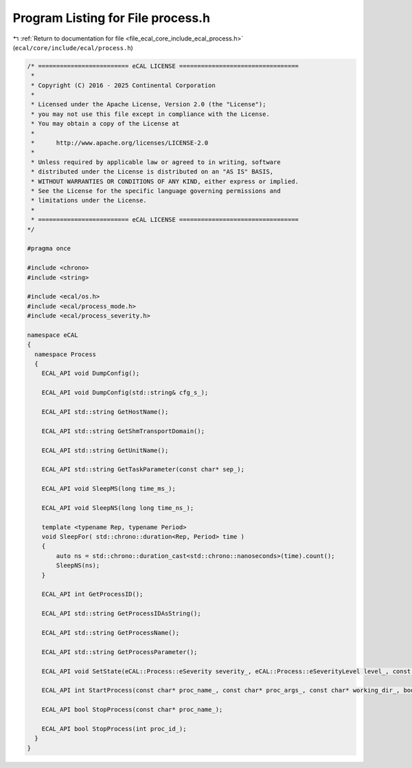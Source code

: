 
.. _program_listing_file_ecal_core_include_ecal_process.h:

Program Listing for File process.h
==================================

|exhale_lsh| :ref:`Return to documentation for file <file_ecal_core_include_ecal_process.h>` (``ecal/core/include/ecal/process.h``)

.. |exhale_lsh| unicode:: U+021B0 .. UPWARDS ARROW WITH TIP LEFTWARDS

.. code-block:: cpp

   /* ========================= eCAL LICENSE =================================
    *
    * Copyright (C) 2016 - 2025 Continental Corporation
    *
    * Licensed under the Apache License, Version 2.0 (the "License");
    * you may not use this file except in compliance with the License.
    * You may obtain a copy of the License at
    * 
    *      http://www.apache.org/licenses/LICENSE-2.0
    * 
    * Unless required by applicable law or agreed to in writing, software
    * distributed under the License is distributed on an "AS IS" BASIS,
    * WITHOUT WARRANTIES OR CONDITIONS OF ANY KIND, either express or implied.
    * See the License for the specific language governing permissions and
    * limitations under the License.
    *
    * ========================= eCAL LICENSE =================================
   */
   
   #pragma once
   
   #include <chrono>
   #include <string>
   
   #include <ecal/os.h>
   #include <ecal/process_mode.h>
   #include <ecal/process_severity.h>
   
   namespace eCAL
   {
     namespace Process
     {
       ECAL_API void DumpConfig();
   
       ECAL_API void DumpConfig(std::string& cfg_s_);
   
       ECAL_API std::string GetHostName();
   
       ECAL_API std::string GetShmTransportDomain();
   
       ECAL_API std::string GetUnitName();
   
       ECAL_API std::string GetTaskParameter(const char* sep_);
   
       ECAL_API void SleepMS(long time_ms_);
   
       ECAL_API void SleepNS(long long time_ns_);
   
       template <typename Rep, typename Period>
       void SleepFor( std::chrono::duration<Rep, Period> time )
       {
           auto ns = std::chrono::duration_cast<std::chrono::nanoseconds>(time).count();
           SleepNS(ns);
       }
   
       ECAL_API int GetProcessID();
   
       ECAL_API std::string GetProcessIDAsString();
   
       ECAL_API std::string GetProcessName();
   
       ECAL_API std::string GetProcessParameter();
   
       ECAL_API void SetState(eCAL::Process::eSeverity severity_, eCAL::Process::eSeverityLevel level_, const char* info_);
   
       ECAL_API int StartProcess(const char* proc_name_, const char* proc_args_, const char* working_dir_, bool create_console_, eCAL::Process::eStartMode process_mode_, bool block_);
   
       ECAL_API bool StopProcess(const char* proc_name_);
   
       ECAL_API bool StopProcess(int proc_id_);
     }
   }
   
